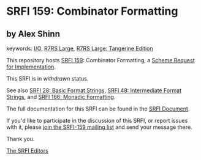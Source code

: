 * SRFI 159: Combinator Formatting

** by Alex Shinn



keywords: [[https://srfi.schemers.org/?keywords=i/o][I/O]], [[https://srfi.schemers.org/?keywords=r7rs-large][R7RS Large]], [[https://srfi.schemers.org/?keywords=r7rs-large-tangerine][R7RS Large: Tangerine Edition]]

This repository hosts [[https://srfi.schemers.org/srfi-159/][SRFI 159]]: Combinator Formatting, a [[https://srfi.schemers.org/][Scheme Request for Implementation]].

This SRFI is in /withdrawn/ status.

See also [[https://srfi.schemers.org/srfi-28/][SRFI 28: Basic Format Strings]], [[https://srfi.schemers.org/srfi-48/][SRFI 48: Intermediate Format Strings]], and [[https://srfi.schemers.org/srfi-166/][SRFI 166: Monadic Formatting]].

The full documentation for this SRFI can be found in the [[https://srfi.schemers.org/srfi-159/srfi-159.html][SRFI Document]].

If you'd like to participate in the discussion of this SRFI, or report issues with it, please [[https://srfi.schemers.org/srfi-159/][join the SRFI-159 mailing list]] and send your message there.

Thank you.


[[mailto:srfi-editors@srfi.schemers.org][The SRFI Editors]]
